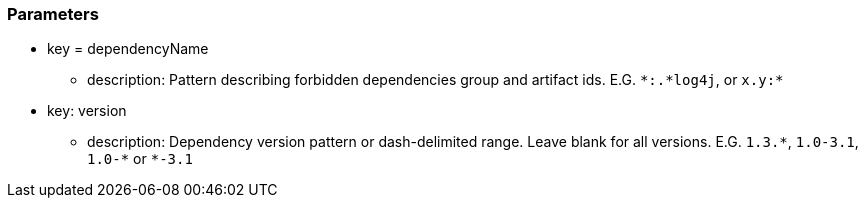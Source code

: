 === Parameters

* key = dependencyName 
** description: Pattern describing forbidden dependencies group and artifact ids. E.G. ``++*:.*log4j++``, or ``++x.y:*++`` 
* key: version 
** description: Dependency version pattern or dash-delimited range. Leave blank for all versions. E.G. ``++1.3.*++``, ``++1.0-3.1++``, ``++1.0-*++`` or ``++*-3.1++``


